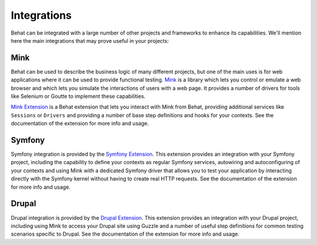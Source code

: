 Integrations
============

Behat can be integrated with a large number of other projects and frameworks to enhance its
capabilities. We'll mention here the main integrations that may prove useful in your projects:

Mink
----

Behat can be used to describe the business logic of many different projects, but one of the
main uses is for web applications where it can be used to provide functional testing. `Mink`_
is a library which lets you control or emulate a web browser and which lets you simulate the
interactions of users with a web page. It provides a number of drivers for tools like
Selenium or Goutte to implement these capabilities.

`Mink Extension`_ is a Behat extension that lets you interact with Mink from Behat, providing
additional services like ``Sessions`` or ``Drivers`` and providing a number of base step
definitions and hooks for your contexts. See the documentation of the extension for more info
and usage.

Symfony
-------

Symfony integration is provided by the `Symfony Extension`_. This extension provides an
integration with your Symfony project, including the capability to define your contexts as
regular Symfony services, autowiring and autoconfiguring of your contexts and using Mink
with a dedicated Symfony driver that allows you to test your application by interacting
directly with the Symfony kernel without having to create real HTTP requests. See the
documentation of the extension for more info and usage.

Drupal
------

Drupal integration is provided by the `Drupal Extension`_. This extension provides an
integration with your Drupal project, including using Mink to access your Drupal site using
Guzzle and a number of useful step definitions for common testing scenarios specific to
Drupal. See the documentation of the extension for more info and usage.

.. _`Mink`: https://mink.behat.org/
.. _`Mink Extension`: https://github.com/FriendsOfBehat/MinkExtension
.. _`Symfony Extension`: https://github.com/FriendsOfBehat/SymfonyExtension
.. _`Drupal Extension`: https://github.com/jhedstrom/drupalextension